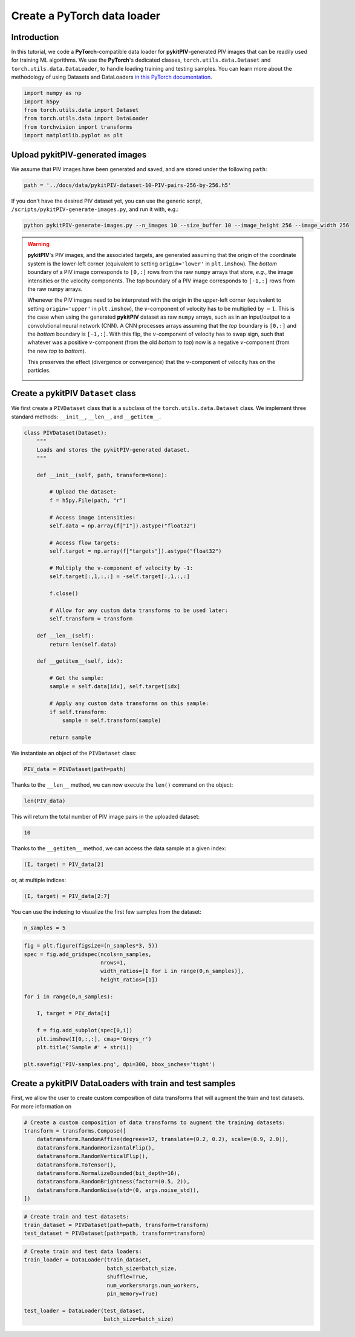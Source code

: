 ############################################################################################
Create a **PyTorch** data loader
############################################################################################

************************************************************
Introduction
************************************************************

In this tutorial, we code a **PyTorch**-compatible data loader for **pykitPIV**-generated PIV images
that can be readily used for training ML algorithms.
We use the **PyTorch**'s dedicated classes, ``torch.utils.data.Dataset`` and ``torch.utils.data.DataLoader``,
to handle loading training and testing samples.
You can learn more about the methodology of using Datasets and DataLoaders
`in this PyTorch documentation <https://pytorch.org/tutorials/beginner/basics/data_tutorial.html>`_.

.. code:: python

    import numpy as np
    import h5py
    from torch.utils.data import Dataset
    from torch.utils.data import DataLoader
    from torchvision import transforms
    import matplotlib.pyplot as plt

************************************************************
Upload **pykitPIV**-generated images
************************************************************

We assume that PIV images have been generated and saved, and are stored under the following ``path``:

.. code:: python

    path = '../docs/data/pykitPIV-dataset-10-PIV-pairs-256-by-256.h5'

If you don't have the desired PIV dataset yet, you can use the generic script,
``/scripts/pykitPIV-generate-images.py``, and run it with, e.g.:

.. code-block:: bash

    python pykitPIV-generate-images.py --n_images 10 --size_buffer 10 --image_height 256 --image_width 256

.. warning::

    **pykitPIV**'s PIV images, and the associated targets, are generated assuming that the origin of the coordinate
    system is the lower-left corner (equivalent to setting ``origin='lower'`` in ``plt.imshow``).
    The *bottom* boundary of a PIV image corresponds to ``[0,:]`` rows from the raw ``numpy`` arrays that store, *e.g.*, the image intensities
    or the velocity components.
    The *top* boundary of a PIV image corresponds to ``[-1,:]`` rows from the raw ``numpy`` arrays.

    Whenever the PIV images need to be interpreted with the origin in the upper-left corner
    (equivalent to setting ``origin='upper'`` in ``plt.imshow``), the :math:`v`-component of velocity has to be multiplied by :math:`-1`.
    This is the case when using the generated **pykitPIV** dataset as raw ``numpy`` arrays, such as in an input/output
    to a convolutional neural network (CNN). A CNN processes arrays assuming that the *top* boundary is ``[0,:]`` and the *bottom*
    boundary is ``[-1,:]``. With this flip, the :math:`v`-component of velocity has to swap sign, such that whatever was a positive
    :math:`v`-component (from the old *bottom* to *top*) now is a negative :math:`v`-component (from the new *top* to *bottom*).

    This preserves the effect (divergence or convergence) that the :math:`v`-component of velocity has on the particles.

    .. image:: ../images/pykitPIV-dataloader-warning.svg
        :width: 700
        :align: center

************************************************************
Create a **pykitPIV** ``Dataset`` class
************************************************************

We first create a ``PIVDataset`` class that is a subclass of the ``torch.utils.data.Dataset`` class.
We implement three standard methods: ``__init__``, ``__len__``, and ``__getitem__``.

.. code:: python

    class PIVDataset(Dataset):
        """
        Loads and stores the pykitPIV-generated dataset.
        """

        def __init__(self, path, transform=None):

            # Upload the dataset:
            f = h5py.File(path, "r")

            # Access image intensities:
            self.data = np.array(f["I"]).astype("float32")

            # Access flow targets:
            self.target = np.array(f["targets"]).astype("float32")

            # Multiply the v-component of velocity by -1:
            self.target[:,1,:,:] = -self.target[:,1,:,:]

            f.close()

            # Allow for any custom data transforms to be used later:
            self.transform = transform

        def __len__(self):
            return len(self.data)

        def __getitem__(self, idx):

            # Get the sample:
            sample = self.data[idx], self.target[idx]

            # Apply any custom data transforms on this sample:
            if self.transform:
                sample = self.transform(sample)

            return sample

We instantiate an object of the ``PIVDataset`` class:

.. code:: python

    PIV_data = PIVDataset(path=path)

Thanks to the ``__len__`` method, we can now execute the ``len()`` command on the object:

.. code:: python

    len(PIV_data)

This will return the total number of PIV image pairs in the uploaded dataset:

.. code-block:: text

    10

Thanks to the ``__getitem__`` method, we can access the data sample at a given index:

.. code:: python

    (I, target) = PIV_data[2]

or, at multiple indices:

.. code:: python

    (I, target) = PIV_data[2:7]


You can use the indexing to visualize the first few samples from the dataset:

.. code:: python

    n_samples = 5

.. code:: python

    fig = plt.figure(figsize=(n_samples*3, 5))
    spec = fig.add_gridspec(ncols=n_samples,
                            nrows=1,
                            width_ratios=[1 for i in range(0,n_samples)],
                            height_ratios=[1])

    for i in range(0,n_samples):

        I, target = PIV_data[i]

        f = fig.add_subplot(spec[0,i])
        plt.imshow(I[0,:,:], cmap='Greys_r')
        plt.title('Sample #' + str(i))

    plt.savefig('PIV-samples.png', dpi=300, bbox_inches='tight')

.. image:: ../images/Dataset-PIV-samples.png
    :width: 800
    :align: center

************************************************************************
Create a **pykitPIV** DataLoaders with train and test samples
************************************************************************

First, we allow the user to create custom composition of data transforms that will augment the
train and test datasets. For more information on

.. code:: python

    # Create a custom composition of data transforms to augment the training datasets:
    transform = transforms.Compose([
        datatransform.RandomAffine(degrees=17, translate=(0.2, 0.2), scale=(0.9, 2.0)),
        datatransform.RandomHorizontalFlip(),
        datatransform.RandomVerticalFlip(),
        datatransform.ToTensor(),
        datatransform.NormalizeBounded(bit_depth=16),
        datatransform.RandomBrightness(factor=(0.5, 2)),
        datatransform.RandomNoise(std=(0, args.noise_std)),
    ])


.. code:: python

    # Create train and test datasets:
    train_dataset = PIVDataset(path=path, transform=transform)
    test_dataset = PIVDataset(path=path, transform=transform)

.. code:: python

    # Create train and test data loaders:
    train_loader = DataLoader(train_dataset,
                              batch_size=batch_size,
                              shuffle=True,
                              num_workers=args.num_workers,
                              pin_memory=True)

    test_loader = DataLoader(test_dataset,
                             batch_size=batch_size)